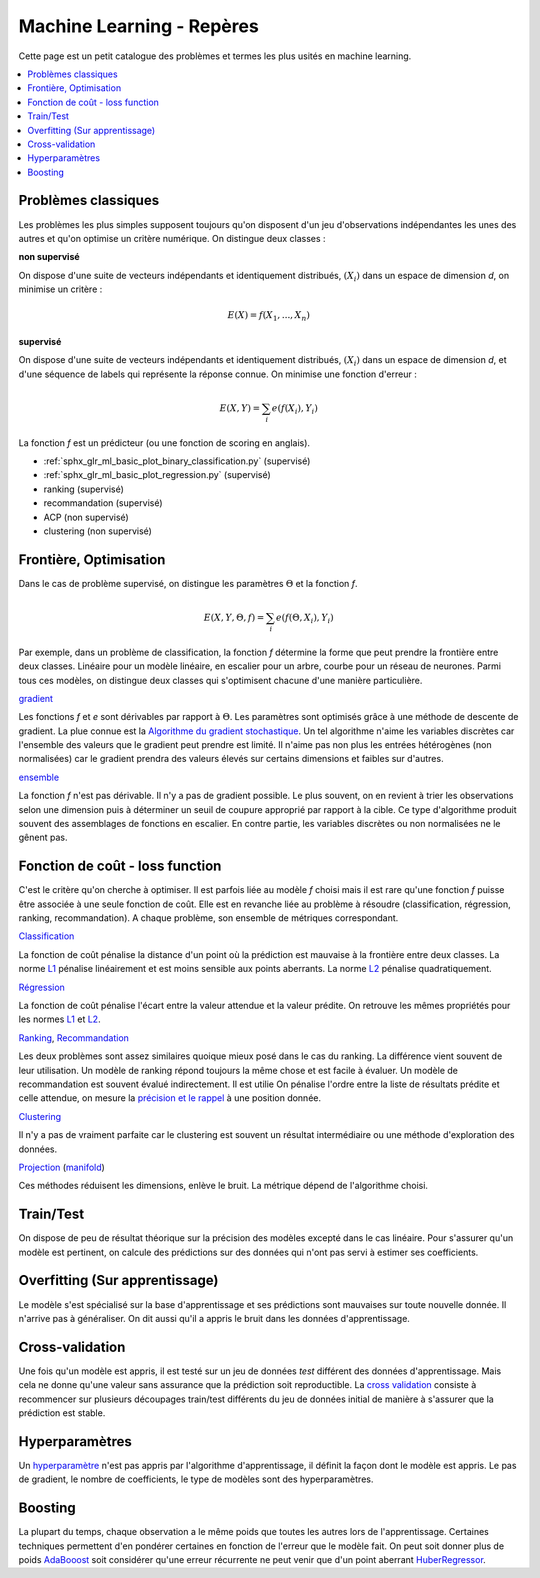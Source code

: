 
.. _l-machine-learning-tips:

Machine Learning - Repères
==========================

Cette page est un petit catalogue des problèmes et termes
les plus usités en machine learning.

.. contents::
    :local:

Problèmes classiques
++++++++++++++++++++

Les problèmes les plus simples supposent toujours qu'on
disposent d'un jeu d'observations indépendantes les unes
des autres et qu'on optimise un critère numérique.
On distingue deux classes :

**non supervisé**

On dispose d'une suite de vecteurs indépendants et
identiquement distribués, :math:`(X_i)` dans un espace de dimension *d*,
on minimise un critère :

.. math::

    E(X) = f(X_1, ..., X_n)

**supervisé**

On dispose d'une suite de vecteurs indépendants et
identiquement distribués, :math:`(X_i)` dans un espace de dimension *d*,
et d'une séquence de labels qui représente la réponse connue.
On minimise une fonction d'erreur :

.. math::

    E(X, Y) = \sum_i e(f(X_i), Y_i)

La fonction *f* est un prédicteur (ou une fonction de scoring en anglais).

* :ref:`sphx_glr_ml_basic_plot_binary_classification.py` (supervisé)
* :ref:`sphx_glr_ml_basic_plot_regression.py` (supervisé)
* ranking (supervisé)
* recommandation (supervisé)
* ACP (non supervisé)
* clustering (non supervisé)

Frontière, Optimisation
+++++++++++++++++++++++

Dans le cas de problème supervisé, on distingue les paramètres :math:`\Theta`
et la fonction *f*.

.. math::

    E(X, Y, \Theta, f) = \sum_i e(f(\Theta, X_i), Y_i)

Par exemple, dans un problème de classification, la fonction *f* détermine
la forme que peut prendre la frontière entre deux classes. Linéaire pour
un modèle linéaire, en escalier pour un arbre, courbe pour un réseau
de neurones. Parmi tous ces modèles, on distingue deux classes qui
s'optimisent chacune d'une manière particulière.

`gradient <https://en.wikipedia.org/wiki/Gradient_descent>`_

Les fonctions *f* et *e* sont dérivables par rapport à :math:`\Theta`.
Les paramètres sont optimisés grâce à une méthode de descente de gradient.
La plue connue est la
`Algorithme du gradient stochastique <https://fr.wikipedia.org/wiki/Algorithme_du_gradient_stochastique>`_.
Un tel algorithme n'aime les variables discrètes car l'ensemble des valeurs que le
gradient peut prendre est limité. Il n'aime pas non plus les entrées hétérogènes
(non normalisées) car le gradient prendra des valeurs élevés sur certains
dimensions et faibles sur d'autres.

`ensemble <https://en.wikipedia.org/wiki/Ensemble_learning>`_

La fonction *f* n'est pas dérivable. Il n'y a pas de gradient possible.
Le plus souvent, on en revient à trier les observations selon une dimension
puis à déterminer un seuil de coupure approprié par rapport à la cible.
Ce type d'algorithme produit souvent des assemblages de fonctions
en escalier. En contre partie, les variables discrètes ou non normalisées
ne le gênent pas.

Fonction de coût - loss function
++++++++++++++++++++++++++++++++

C'est le critère qu'on cherche à optimiser. Il est parfois liée
au modèle *f* choisi mais il est rare qu'une fonction *f* puisse être
associée à une seule fonction de coût. Elle est en revanche liée au problème
à résoudre (classification, régression, ranking, recommandation). A chaque
problème, son ensemble de métriques correspondant.

`Classification <http://scikit-learn.org/stable/modules/classes.html#classification-metrics>`_

La fonction de coût pénalise la distance d'un point où la prédiction
est mauvaise à la frontière entre deux classes.
La norme `L1 <https://en.wikipedia.org/wiki/Norm_(mathematics)#Absolute-value_norm>`_
pénalise linéairement et est moins sensible aux points aberrants.
La norme `L2 <https://en.wikipedia.org/wiki/Norm_(mathematics)#Euclidean_norm>`_
pénalise quadratiquement.

`Régression <http://scikit-learn.org/stable/modules/classes.html#regression-metrics>`_

La fonction de coût pénalise l'écart entre la valeur attendue
et la valeur prédite. On retrouve les mêmes propriétés pour les normes
`L1 <https://en.wikipedia.org/wiki/Norm_(mathematics)#Absolute-value_norm>`_
et `L2 <https://en.wikipedia.org/wiki/Norm_(mathematics)#Euclidean_norm>`_.

`Ranking <http://scikit-learn.org/stable/modules/classes.html#pairwise-metrics>`_,
`Recommandation <https://www.quora.com/What-metrics-are-used-for-evaluating-recommender-systems>`_

Les deux problèmes sont assez similaires quoique mieux posé dans le cas
du ranking. La différence vient souvent de leur utilisation. Un modèle de ranking
répond toujours la même chose et est facile à évaluer. Un modèle de recommandation
est souvent évalué indirectement. Il est utilie
On pénalise l'ordre entre la liste de résultats prédite et celle attendue,
on mesure la `précision et le rappel <https://en.wikipedia.org/wiki/Evaluation_measures_(information_retrieval)#Precision_at_K>`_
à une position donnée.

`Clustering <http://scikit-learn.org/stable/modules/classes.html#clustering-metrics>`_

Il n'y a pas de vraiment parfaite car le clustering est souvent un résultat
intermédiaire ou une méthode d'exploration des données.

`Projection <http://scikit-learn.org/stable/modules/classes.html#module-sklearn.decomposition>`_
(`manifold <http://scikit-learn.org/stable/modules/classes.html#module-sklearn.manifold>`_)

Ces méthodes réduisent les dimensions, enlève le bruit. La métrique dépend
de l'algorithme choisi.

Train/Test
++++++++++

On dispose de peu de résultat théorique sur la précision des modèles
excepté dans le cas linéaire. Pour s'assurer qu'un modèle est pertinent, on
calcule des prédictions sur des données qui n'ont pas servi à estimer ses
coefficients.

Overfitting (Sur apprentissage)
+++++++++++++++++++++++++++++++

Le modèle s'est spécialisé sur la base d'apprentissage et ses prédictions
sont mauvaises sur toute nouvelle donnée. Il n'arrive pas à généraliser.
On dit aussi qu'il a appris le bruit dans les données d'apprentissage.

Cross-validation
++++++++++++++++

Une fois qu'un modèle est appris, il est testé sur un jeu de données
*test* différent des données d'apprentissage. Mais cela ne donne qu'une valeur
sans assurance que la prédiction soit reproductible. La
`cross validation <http://scikit-learn.org/stable/modules/cross_validation.html>`_
consiste à recommencer sur plusieurs découpages train/test différents
du jeu de données initial de manière à s'assurer que la prédiction est
stable.

Hyperparamètres
+++++++++++++++

Un `hyperparamètre <https://en.wikipedia.org/wiki/Hyperparameter>`_
n'est pas appris par l'algorithme d'apprentissage, il définit
la façon dont le modèle est appris. Le pas de gradient, le nombre de coefficients,
le type de modèles sont des hyperparamètres.

Boosting
++++++++

La plupart du temps, chaque observation a le même poids que toutes les autres
lors de l'apprentissage. Certaines techniques permettent d'en pondérer certaines
en fonction de l'erreur que le modèle fait. On peut soit donner plus de poids
`AdaBooost <http://scikit-learn.org/stable/modules/generated/sklearn.ensemble.AdaBoostClassifier.html>`_ soit considérer qu'une erreur récurrente ne peut
venir que d'un point aberrant
`HuberRegressor <http://scikit-learn.org/stable/modules/generated/sklearn.linear_model.HuberRegressor.html>`_.

